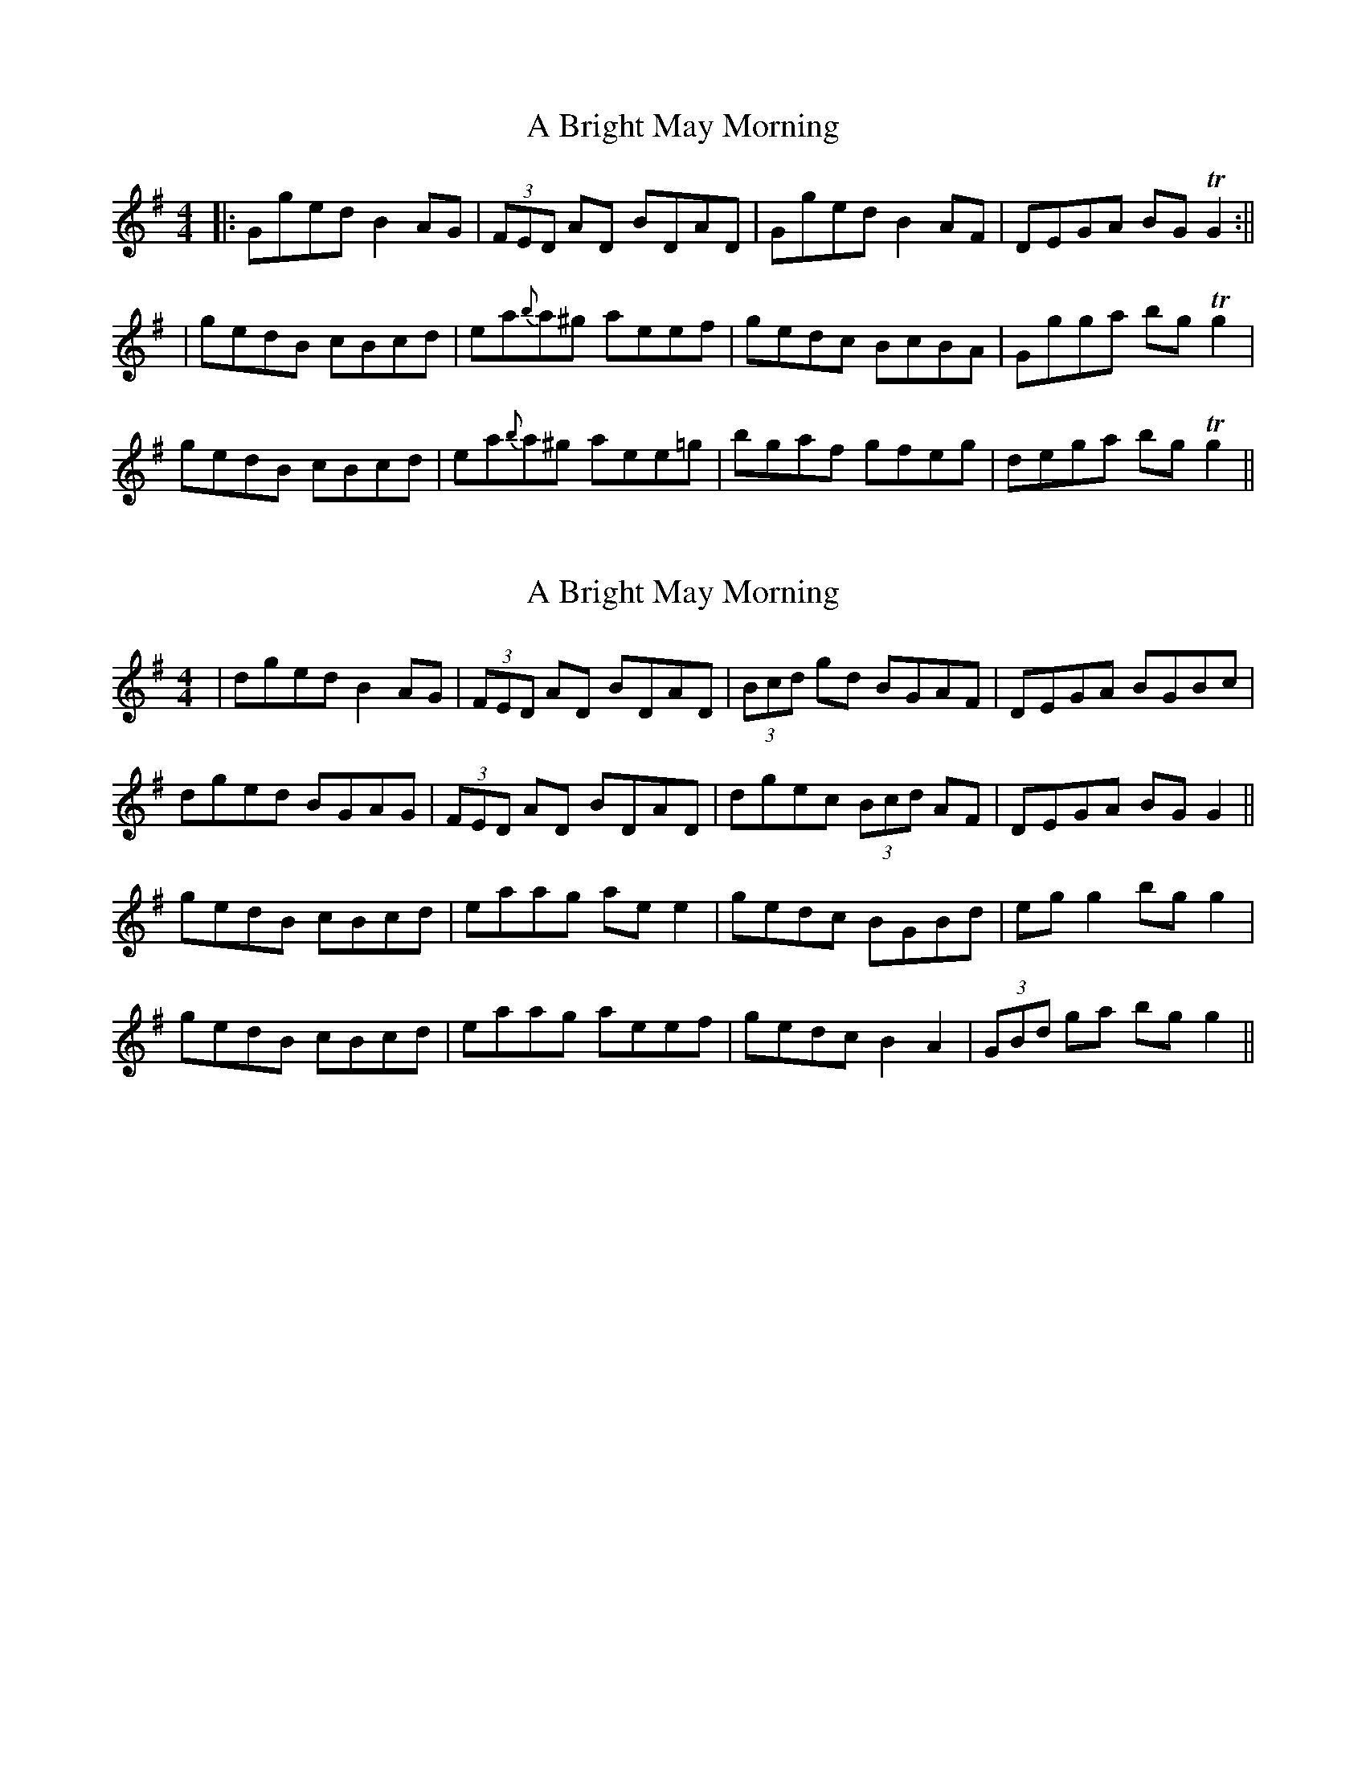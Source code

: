 X: 1
T: A Bright May Morning
Z: aidriano
S: https://thesession.org/tunes/15020#setting27762
R: reel
M: 4/4
L: 1/8
K: Gmaj
|:Gged B2 AG| (3FED AD BDAD|Gged B2 AF|DEGA BG TG2:||
|gedB cBcd|ea{b}a^g aeef| gedc BcBA|Ggga bg Tg2|
gedB cBcd|ea{b}a^g aee=g|bgaf gfeg|dega bg Tg2||
X: 2
T: A Bright May Morning
Z: aidriano
S: https://thesession.org/tunes/15020#setting27763
R: reel
M: 4/4
L: 1/8
K: Gmaj
|dged B2 AG|(3FED AD BDAD|(3Bcd gd BGAF|DEGA BGBc|
dged BGAG|(3FED AD BDAD|dgec (3Bcd AF|DEGA BG G2||
gedB cBcd|eaag ae e2|gedc BGBd|eg g2 bg g2|
gedB cBcd|eaag aeef|gedc B2 A2|(3GBd ga bg g2||
